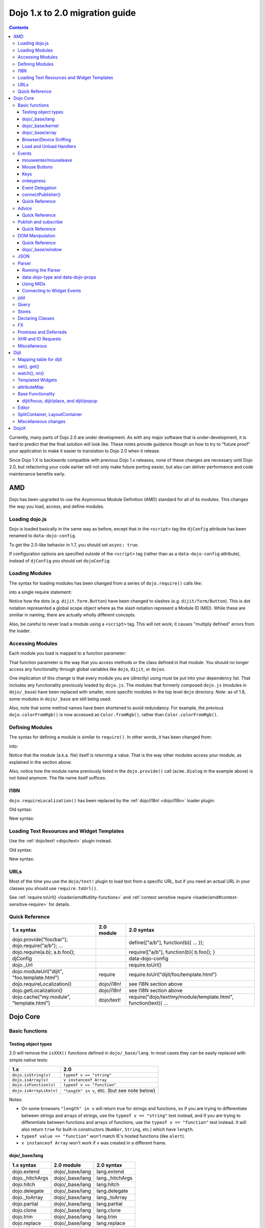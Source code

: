 .. _releasenotes/migration-2.0:

===============================
Dojo 1.x to 2.0 migration guide
===============================

.. contents::
   :depth: 3

Currently, many parts of Dojo 2.0 are under development.  As with any major software that is under-development, it is 
hard to predict that the final solution will look like.  These notes provide guidence though on how to try to "future 
proof" your application to make it easier to transistion to Dojo 2.0 when it release.

Since Dojo 1.X is backwards compatible with previous Dojo 1.x releases, none of these changes are necessary until Dojo 
2.0, but refactoring your code earlier will not only make future porting easier, but also can deliver performance and 
code maintenance benefits early.

AMD
===

Dojo has been upgraded to use the Asynronous Module Definition (AMD) standard for all of its modules.  This changes 
the way you load, access, and define modules.

Loading dojo.js
---------------

Dojo is loaded basically in the same way as before, except that in the ``<script>`` tag the ``djConfig`` attribute has 
been renamed to ``data-dojo-config``.

To get the 2.0-like behavior in 1.7, you should set ``async: true``.

.. html ::

  <script src="dojo/dojo.js" data-dojo-config="async: true"></script>

If configuration options are specified outside of the ``<script>`` tag (rather than as a ``data-dojo-config`` 
attribute), instead of ``djConfig`` you should set ``dojoConfig``:

.. js ::

  var dojoConfig = { async: true }

Loading Modules
---------------

The syntax for loading modules has been changed from a series of ``dojo.require()`` calls like:

.. js ::

  dojo.require("dijit.form.Button");
  dojo.require("dojox.layout.ContentPane");
  ...
  // CODE HERE

into a single require statement:

.. js ::

  require(["dijit/form/Button", "dojox/layout/ContentPane", ...], function(Button, ContentPane, ...){
    // CODE HERE
  });

Notice how the dots (e.g. ``dijit.form.Button``) have been changed to slashes (e.g. ``dijit/form/Button``).  This is 
dot notation represented a global scope object where as the slash notation represent a Module ID (MID).  While these 
are similiar in naming, there are actually wholly different concepts.

Also, be careful to never load a module using a ``<script>`` tag.  This will not work; it causes "multiply defined" 
errors from the loader.

Accessing Modules
-----------------

Each module you load is mapped to a function parameter:

.. js ::

  require(["dijit/_base/Color", "dojox/layout/ContentPane"], function(Color, ContentPane){
      Color.fromRgb(...)
  });

That function parameter is the way that you access methods or the class defined in that module. You should no longer 
access any functionality through global variables like ``dojo``, ``dijit``, or ``dojox``.

One implication of this change is that every module you are (directly) using must be put into your dependency list. 
That includes any functionality previously loaded by ``dojo.js``.  The modules that formerly composed ``dojo.js`` 
(modules in ``dojo/_base``) have been replaced with smaller, more specific modules in the top level ``dojo`` directory.
*Note:* as of 1.8, some modules in ``dojo/_base`` are still being used.

Also, note that some method names have been shortened to avoid redundancy. For example, the previous 
``dojo.colorFromRgb()`` is now accessed as ``Color.fromRgb()``, rather than ``Color.colorFromRgb()``.

Defining Modules
----------------

The syntax for defining a module is similar to ``require()``.   In other words, it has been changed from:

.. js ::

  dojo.provide("acme.Dialog");
  dojo.require("dijit._Widget");
  dojo.require("dojo.date");
  //CODE HERE

into:

.. js ::

  define(["dijit/_Widget", "dojo/date"], function(_Widget, date){   ....
    // CODE HERE
    return MyWidget;
  });

Notice that the module (a.k.a. file) itself is *returning* a value.   That is the way other modules access your 
module, as explained in the section above.

Also, notice how the module name previously listed in the ``dojo.provide()`` call (``acme.Dialog`` in the example 
above) is not listed anymore.   The file name itself suffices.

I18N
----

``dojo.requireLocalization()`` has been replaced by the :ref:`dojo/i18n! <dojo/i18n>` loader plugin:

Old syntax:

.. js ::

  dojo.require("dojo.i18n");
  dojo.requireLocalization("dijit.form", "validate");
  var validate = dojo.i18n.getLocalization("dijit.form", "validate");
  console.log(validate.invalidMessage);

New syntax:

.. js ::

  require(["dojo/i18n!dijit/form/nls/validate"], function(i18n){
    console.log(i18n.invalidMessage);
  });

Loading Text Resources and Widget Templates
-------------------------------------------

Use the :ref:`dojo/text! <dojo/text>` plugin instead.

Old syntax:

.. js ::

  var text = dojo.cache("my.module", "template.html");
  // ...

New syntax:

.. js ::

  require("dojo/text!my/module/template.html", function(text){
    //...
  });

URLs
----

Most of the time you use the ``dojo/text!`` plugin to load text from a specific URL, but if you need an actual URL in 
your classes you should use ``require.toUrl()``.

See :ref:`require.toUrl() <loader/amd#utility-functions>` and 
:ref:`context sensitive require <loader/amd#context-sensitive-require>` for details.

Quick Reference
---------------

===================================================== ===================== ==========================================
1.x syntax                                            2.0 module            2.0 syntax
===================================================== ===================== ==========================================
dojo.provide("foo/bar"); dojo.require("a/b"); ...                           define(["a/b"], function(b){ ... });
dojo.require(a.b); a.b.foo();                                               require(["a/b"], function(b){ b.foo(); }
djConfig                                                                    data-dojo-config
dojo._Url                                                                   require.toUrl()
dojo.moduleUrl("dijit", "foo.template.html")          require               require.toUrl("dijit/foo/template.html")
dojo.requireLocalization()                            dojo/i18n!            see I18N section above
dojo.getLocalization()                                dojo/i18n!            see I18N section above
dojo.cache("my.module", "template.html")              dojo/text!            require("dojo/text!my/module/template.html", function(text){ ...
===================================================== ===================== ==========================================

Dojo Core
=========

Basic functions
---------------

Testing object types
~~~~~~~~~~~~~~~~~~~~

2.0 will remove the ``isXXX()`` functions defined in ``dojo/_base/lang``.  In most cases they can be easily replaced 
with simple native tests:

=========================== ============================================
1.x                         2.0
=========================== ============================================
``dojo.isString(v)``        ``typeof v == "string"``
``dojo.isArray(v)``         ``v instanceof Array``
``dojo.isFunction(v)``      ``typeof v == "function"``
``dojo.isArrayLike(v)``     ``"length" in v``, etc. (but see note below)
=========================== ============================================

Notes:

- On some browsers ``"length" in v`` will return true for strings and functions, so if you are trying to differentiate 
  between strings and arrays of strings, use the ``typeof v == "string"`` test instead, and if you are trying to 
  differentiate between functions and arrays of functions, use the ``typeof v == "function"`` test instead. It will 
  also return ``true`` for built-in constructors (``Number``, ``String``, etc.) which have ``length``.

- ``typeof value == "function"`` won't match IE's hosted functions (like ``alert``).

- ``v instanceof Array`` won't work if ``v`` was created in a different frame.

dojo/_base/lang
~~~~~~~~~~~~~~~

=================================================   ============================   ====================================
1.x syntax                                          2.0 module                     2.0 syntax
=================================================   ============================   ====================================
dojo.extend                                         dojo/_base/lang                lang.extend
dojo._hitchArgs                                     dojo/_base/lang                lang._hitchArgs
dojo.hitch                                          dojo/_base/lang                lang.hitch
dojo.delegate                                       dojo/_base/lang                lang.delegate
dojo._toArray                                       dojo/_base/lang                lang._toArray
dojo.partial                                        dojo/_base/lang                lang.partial
dojo.clone                                          dojo/_base/lang                lang.clone
dojo.trim                                           dojo/_base/lang                lang.trim
dojo.replace                                        dojo/_base/lang                lang.replace
dojo.mixin                                          dojo/_base/lang                lang.mixin
dojo._mixin                                         dojo/_base/lang                lang._mixin
dojo.exists                                         dojo/_base/lang                lang.exists
dojo.getObject                                      dojo/_base/lang                lang.getObject
dojo.setObject                                      dojo/_base/lang                lang.setObject
=================================================   ============================   ====================================

dojo/_base/kernel
~~~~~~~~~~~~~~~~~

=================================================   ============================   ====================================
1.x syntax                                          2.0 module                     2.0 syntax
=================================================   ============================   ====================================
dojo.deprecated                                     dojo/_base/kernel              kernel.deprecated
dojo.experimental                                   dojo/_base/kernel              kernel.experimental
dojo.version                                        dojo/_base/kernel              kernel.version
dojo.eval                                           dojo/json                      native eval() or json.parse() for json
=================================================   ============================   ====================================

dojo/_base/array
~~~~~~~~~~~~~~~~

*To be determined* - Dojo 2.0 may have ``dojo/array``, or ``dojo/each``, or just shim ``Array`` prototype on IE to match behavior of modern browsers.

In 1.7 and later, use "dojo/_base/array" module to get ``forEach()``, ``map()``, etc:

=================================================   ============================   ====================================
1.x syntax                                          2.0 module                     2.0 syntax
=================================================   ============================   ====================================
dojo.forEach                                        dojo/_base/array               array.forEach
dojo.map                                            dojo/_base/array               array.map
dojo.filter                                         dojo/_base/array               array.filter
dojo.every                                          dojo/_base/array               array.every
dojo.some                                           dojo/_base/array               array.some
dojo.indexOf                                        dojo/_base/array               array.indexOf
=================================================   ============================   ====================================

Browser/Device Sniffing
~~~~~~~~~~~~~~~~~~~~~~~

If your code uses browser sniffing, you should load :ref:`dojo/sniff <dojo/sniff>` or 
:ref:`dojox/mobile/sniff <dojox/mobile/sniff>`.  Both these modules leverage the :ref:`dojo/has <dojo/has>` API for feature detection.

For example, old code like:

.. js ::

  if(dojo.isIE < 6){
    // ...
  }

should be changed to:

.. js ::

  require(["dojo/hase", "dojo/sniff"], function(has){
    if(has("ie") < 6){
      // ...
    }
  });

Overview of where functionality has moved:

=================================================   ============================   ====================================
1.x syntax                                          2.0 module                     2.0 syntax
=================================================   ============================   ====================================
dojo.isOpera                                        dojo/sniff                     has("opera")
dojo.isAIR                                          dojo/sniff                     has("air")
dojo.isKhtml                                        dojo/sniff                     has("khtml")
dojo.isWebKit                                       dojo/sniff                     has("webkit")
dojo.isChrome                                       dojo/sniff                     has("chrome")
dojo.isMac                                          dojo/sniff                     has("mac")
dojo.isSafari                                       dojo/sniff                     has("safari")
dojo.isMozilla                                      dojo/sniff                     has("mozilla")
dojo.isMoz                                          dojo/sniff                     has("mozilla")
dojo.isIE                                           dojo/sniff                     has("ie")
dojo.isFF                                           dojo/sniff                     has("ff")
dojo.isAndroid                                      dojo/sniff                     has("android")
dojo.isBB                                           dojox/mobile/sniff             has("bb")
dojo.isIpad                                         dojox/mobile/sniff             has("ipad")
dojo.isIphone                                       dojox/mobile/sniff             has("iphone")
dojo.isIpod                                         dojox/mobile/sniff             has("ipod")
dojo.isQuirks                                       dojo/sniff                     has("quirks")
dojo.isIos                                          dojo/sniff                     has("ios")
=================================================   ============================   ====================================

Load and Unload Handlers
~~~~~~~~~~~~~~~~~~~~~~~~

Loading and unloading have been moved to ``dojo/ready`` and ``dojo/_base/unload``:

=================================================   ============================   ====================================
1.x syntax                                          2.0 module                     2.0 syntax
=================================================   ============================   ====================================
dojo.addOnLoad(f)                                   dojo/ready                     ready(f)
dojo.ready(f)                                       dojo/ready                     ready(f)
dojo.addOnUnload                                    dojo/_base/unload              unload.addOnUnload
dojo.addOnWindowUnload                              dojo/_base/unload              unload.addOnWindowUnload
=================================================   ============================   ====================================

Events
------

``dojo.connect()`` / ``dojo.disconnect()`` for monitoring DOMNode events have been replaced by the ``on()`` method 
returned from the :ref:`dojo/on <dojo/on>` module.  (For ``dojo.connect()`` usage as advice on plain JavaScript 
functions/methods, see the Advice_ section below)

Old code like:

.. js ::

  var handle = dojo.connect(node, "onclick", callback);
  // ...
  dojo.disconnect(handle);

should be converted to:

.. js ::

  require(["dojo/on"], function(on){
    var handle = on(node, "click", callback);
    // ...
    handle.remove();
  });

Note that:

* the ``on`` prefix was dropped, and ``onclick`` became ``click``

* the "handle" has a remove() method, rather than there being a function like dojo.disconnect()

The NodeList objects returned from ``dojo/query`` also works with an ``.on()`` method rather than a ``.connect()`` method.

Old code like:

.. js ::

  dojo.query("li").connect("onclick", callback);

should be converted to:

.. js ::

  require(["dojo/query"], function(query){
    query("li").on("click", callback);
  });

mouseenter/mouseleave
~~~~~~~~~~~~~~~~~~~~~

Dojo supports ``onmouseenter``/``onmouseleave`` synthetically for browsers that do not support those events natively. 
In 1.x these events were specified as strings, just like native events:

.. js ::

  dojo.connect(node, "onmouseenter", callback);

Now they are specified by event objects defined in ``dojo/mouse``, which must be explicitly loaded, and used like this:

.. js ::

  require(["dojo/on", "dojo/mouse"], function(on, mouse){
    on(node, mouse.enter, callback);
  });

Similarly, ``"onmouseleave"`` has become ``mouse.leave``.

Mouse Buttons
~~~~~~~~~~~~~

``dojo.mouseButtons`` has been replaced by the ``dojo/mouse`` module, which must be explicitly loaded.

Code like:

.. js ::

  dojo.connect(node, "onmousedown", function(evt){
    if(dojo.mouseButtons.isLeft(evt){ ... }
  });

should be converted to:

.. js ::

  require(["dojo/on", "dojo/mouse"], function(on, mouse){
    on(node, "mousedown", function(evt){
      if(mouse.isLeft(evt)){ ... }
    });
  });

Keys
~~~~

The symbolic names for keys have been put into the :ref:`dojo/keys <dojo/keys>` module, which must be explicitly 
loaded and can be accessed like this:

.. js ::

  require(["dojo/on", "dojo/keys"], function(on, keys){
    on(node, "keydown", function(evt){
      if(evt.keyCode == keys.F10){ ... }
    });
  });

onkeypress
~~~~~~~~~~

The Dojo ``onkeypress`` normalization to Firefox behavior has been desupported.  For portable applications, you must use ``keypress`` for monitoring printable characters (e.g. A-Z, 1-9):

.. js ::

  on(node, "keypress", function(evt){
    if(e.charCode <= 32){
      // Avoid duplicate events on firefox (this is an arrow key etc. that will be handled by keydown handler)
      return;
    }
    var char = String.fromCharCode(evt.charCode);
    // ...
  });

and keydown for non-printable characters (e.g. arrow keys):

.. js ::

  on(node, "keydown", function(evt){
    switch(evt.keyCode){
     case keys.UP_ARROW:
        // ...
        break;
    }
  });

Note that the normalization of ``evt.charOrCode`` is also gone, so use ``evt.charCode`` for keypress events, or 
``evt.keyCode`` for keydown events.

Event Delegation
~~~~~~~~~~~~~~~~

The ``dojo.behavior`` and ``dojox.NodeList.delegate`` modules have been replaced by functionality built-in to 
``dojo/on``.

Old code:

.. js ::

  var myBehavior = {
    "#mylist li:click" : {
      onclick: onListItemClickHandler
    }
  };
  dojo.behavior.add(myBehavior);
  dojo.behavior.apply();

New code:

.. js ::

  require(["dojo/on", "dojo/query", "dojo/_base/window"], function(on, query, win){
    on(win.doc(), "#mylist li:click", onListItemClickHandler);
  });

connectPublisher()
~~~~~~~~~~~~~~~~~~

``dojo.connectPublisher()`` was an automation of this common form:

.. js ::

  dojo.connect(myObject, "myEvent", function(){
    dojo.publish("/some/topic/name", arguments);
  });

Which became:

.. code-block :: javascript

  dojo.connectPublisher("/some/topic/name", myObject, "myEvent");

But in 2.0 users should use the following for connecting to DOM events:

.. js ::

  require(["dojo/on", "dojo/topic"], function(on, topic){
    on(myNode, "click", function(){
      topic.publish("/some/topic/name", arg1, arg2, arg3);
    });
  });

Or this for after-advice on arbitrary methods of arbitrary objects:

.. js ::

  require(["dojo/aspect", "dojo/topic"], function(aspect, topic){
    aspect.after(myObj, "myFunc", function(){
      topic.publish("/some/topic/name", arg1, arg2, arg3);
    });
  });

Quick Reference
~~~~~~~~~~~~~~~

=====================================================   ========================   ====================================
1.x syntax                                              2.0 module                 2.0 syntax
=====================================================   ========================   ====================================
dojo.connect(node,"onclick",cb)                         dojo/on                    on(node,"click",cb)   (note that "on" prefix removed)
dojo.connect(node,"onmouseenter",cb)                    dojo/on,dojo/mouse         on(node,mouse.enter,cb)
dojo.connect(node,"onmouseleave",cb)                    dojo/on,dojo/mouse         on(node,mouse.leave,cb)
dojo.connect(node,"onkeypress",cb)                      dojo/on                    on(node,"keypress",cb) for printable or on(node,"keydown",cb) for arrows etc.
dojo.disconnect(handle)                                                            handle.remove()
dojo.connectPublisher                                                              see above
dojo.fixEvent                                           dojo/_base/event           event.fix
dojo.stopEvent                                          dojo/_base/event           event.stop
dojo.mouseButtons.is***()                               dojo/mouse                 mouse.is***()
dojo.isCopyKey                                          ?                          ?
=====================================================   ========================   ====================================

Advice
------

``dojo.connect()`` could be used to perform after advice (based on the conecpts of Aspect Oriented Programming) on a 
method.  In 2.0 that has been replaced by the ``dojo/aspect`` package.

Old code:

.. js ::

  var handle = dojo.connect(myInstance, "execute", callback);
  // ...
  dojo.disconnect(handle);

is changed to:

.. js ::

  require(["dojo/aspect"], function(aspect){
    var handle = aspect.after(myInstance, "execute", callback);
    /  ...
    handle.remove();
  });

Note that ``callback()`` should not return a value, because if it did the returned value would be reported as the 
value that ``myInstance.execute()`` appeared to return, which is not what ``dojo.connect()`` did.

Quick Reference
~~~~~~~~~~~~~~~

=================================================   ============================   ====================================
1.x syntax                                          2.0 module                     2.0 syntax
=================================================   ============================   ====================================
dojo.connect(obj,method,cb)                         dojo/aspect                    aspect.after(obj,method,cb)
dojo.disconnect(handle)                                                            handle.remove();
=================================================   ============================   ====================================

Publish and subscribe
---------------------

``dojo.publish()``/``dojo.subscribe()``/``dojo.unsubscribe()`` have been replaced by the ``dojo/topic`` module.

Old code:

.. js ::

  var handle = dojo.subscribe("some/topic", context, callback);
  // ...
  dojo.unsubscribe(handle);

is changed to:

.. js ::

  require(["dojo/topic"], function(topic){
    var handle = topic.subscribe("some/topic", listener)
    // ...
    handle.remove();
  });

And publishing code is changed from:

.. js ::

  dojo.publish("some/topic", [1, 2, 3]);

to:

.. js ::

  require(["dojo/topic"], function(topic){
    topic.publish("some/topic", 1, 2, 3);
  });


Note that no array brackets are used anymore.

Quick Reference
~~~~~~~~~~~~~~~

=================================================   ============================   ====================================
1.x syntax                                          2.0 module                     2.0 syntax
=================================================   ============================   ====================================
dojo.publish("/foo", [1,2,3])                       dojo/topic                     topic.publish("/foo", 1, 2, 3)
dojo.subscribe("/foo", callback)                    dojo/topic                     topic.subscribe("/foo", callback)
dojo.unsubscribe(handle)                                                           handle.remove()
=================================================   ============================   ====================================

DOM Manipulation
----------------

The Dojo DOM related functions previously available as part of ``dojo/dojo.js`` are now in a number of modules which must each be explicitly loaded.  These modules are:

* :ref:`dojo/dom <dojo/dom>`: general functions

* :ref:`dojo/dom-attr <dojo/dom-attr>`: setting node attributes

* :ref:`dojo/dom-class <dojo/dom-class>`: adding and removing classes

* :ref:`dojo/dom-construct <dojo/dom-construct>`: creating and destroying nodes

* :ref:`dojo/dom-form <dojo/dom-form>`: form related

* :ref:`dojo/io-query <dojo/io-query>`: query conversion fucntions

* :ref:`dojo/dom-geometry <dojo/dom-geometry>`: node sizing

* :ref:`dojo/dom-prop <dojo/dom-prop>`: setting node properties

* :ref:`dojo/dom-style <dojo/dom-style>`: setting/getting style for a node

Note in particular that node attribute setting and property setting has been split up. ``dojo/dom-attr`` will 
eventually be deprecated in lieu of ``dojo/dom-prop``.

Note also that combination accessor functions like ``dojo.marginBox()``, ``dojo.contentBox()``, and ``dojo.style()`` 
have been split into separate setter and getter methods.

Quick Reference
~~~~~~~~~~~~~~~

=================================================   ============================   ====================================
1.x syntax                                          2.0 module                     2.0 syntax
=================================================   ============================   ====================================
dojo.byId                                           dojo/dom                       dom.byId
dojo.isDescendant                                   dojo/dom                       dom.isDescendant
dojo.setSelectable                                  dojo/dom                       dom.setSelectable
dojo.attr(node, attr)                               dojo/dom-attr                  attr.get(node, attr)
dojo.attr(node, attr, val)                          dojo/dom-attr                  attr.set(node, attr, val)
dojo.hasAttr                                        dojo/dom-attr                  attr.has
dojo.removeAttr                                     dojo/dom-attr                  attr.remove
dojo.addClass                                       dojo/dom-class                 domClass.add
dojo.hasClass                                       dojo/dom-class                 domClass.contains
dojo.removeClass                                    dojo/dom-class                 domClass.remove
dojo.replaceClass                                   dojo/dom-class                 domClass.replace
dojo.toggleClass                                    dojo/dom-class                 domClass.toggle
dojo.toDom                                          dojo/dom-construct             construct.toDom
dojo.place                                          dojo/dom-construct             construct.place
dojo.create                                         dojo/dom-construct             construct.create
dojo.empty                                          dojo/dom-construct             construct.empty
dojo.destroy                                        dojo/dom-construct             construct.destroy
dojo.fieldToObject                                  dojo/dom-form                  form.fieldToObject
dojo.formToObject                                   dojo/dom-form                  form.toObject
dojo.formToQuery                                    dojo/dom-form                  form.toQuery
dojo.formToJson                                     dojo/dom-form                  form.toJson
dojo._getPadExtents                                 dojo/dom-geometry              geometry.getPadExtents
dojo._getBorderExtents                              dojo/dom-geometry              geometry.getBorderExtents
dojo._getPadBorderExtents                           dojo/dom-geometry              geometry.getPadBorderExtents
dojo._getMarginExtents                              dojo/dom-geometry              geometry.getMarginExtents
dojo._getMarginSize                                 dojo/dom-geometry              geometry.getMarginSize
dojo._getMarginBox                                  dojo/dom-geometry              geometry.getMarginBox
dojo._setMarginBox                                  dojo/dom-geometry              geometry.setMarginBox
dojo.marginBox(node)                                dojo/dom-geometry              geometry.getMarginBox(node)
dojo.marginBox(node,size)                           dojo/dom-geometry              geometry.setMarginBox(node,size)
dojo._getContentBox                                 dojo/dom-geometry              geometry.getContentBox
dojo.setContentSize                                 dojo/dom-geometry              geometry.setContentSize
dojo.contentBox(node)                               dojo/dom-geometry              geometry.getContentBox(node)
dojo.contentBox(node,size)                          dojo/dom-geometry              geometry.setContentSize(node,size)
dojo.position                                       dojo/dom-geometry              geometry.position
dojo._isBodyLtr                                     dojo/dom-geometry              geometry.isBodyLtr
dojo._docScroll                                     dojo/dom-geometry              geometry.docScroll
dojo._getIeDocumentElementOffset                    dojo/dom-geometry              geometry.getIeDocumentElementOffset
dojo._fixIeBiDiScrollLeft                           dojo/dom-geometry              geometry.fixIeBiDiScrollLeft
dojo.style(node, attr)                              dojo/dom-style                 style.get(node, attr)
dojo.style(node, attr, val)                         dojo/dom-style                 style.set(node, attr, val)
dojo.style(node, hash)                              dojo/dom-style                 style.set(node, hash)
dojo.getComputedStyle                               dojo/dom-style                 style.getComputedStyle
dojo._toPixelValue                                  dojo/dom-style                 style.toPixelValue
dojo.queryToObject                                  dojo/io-query                  ioQuery.queryToObject
dojo.objectToQuery                                  dojo/io-query                  ioQuery.objectToQuery
=================================================   ============================   ====================================

dojo/_base/window
~~~~~~~~~~~~~~~~~

=================================================   ============================   ====================================
1.x syntax                                          2.0 module                     2.0 syntax
=================================================   ============================   ====================================
dojo.global                                         dojo/_base/window              window.global
dojo.doc                                            dojo/_base/window              window.doc
dojo.body                                           dojo/_base/window              window.body
dojo.setContext                                     dojo/_base/window              window.setContext
dojo.withGlobal                                     dojo/_base/window              window.withGlobal
dojo.withDoc                                        dojo/_base/window              window.withDoc
=================================================   ============================   ====================================

JSON
----

The JSON methods are available from the :ref:`dojo/json <dojo/json>` package, which must be loaded explicitly.

=================================================   ============================   ====================================
1.x syntax                                          2.0 module                     2.0 syntax
=================================================   ============================   ====================================
dojo.fromJson                                       dojo/json                      json.parse
dojo.toJson                                         dojo/json                      json.stringify
=================================================   ============================   ====================================

Note that the new methods only accept true JSON, not arbitrary JavaScript.  Even the keys in a hash must be quoted

Valid:

.. js ::

  { "foo": 1, "bar": 2 }

Invalid:

.. js ::

  { foo: 1, bar: 2 }

TODO: IIRC single quotes are also invalid.

Parser
------

Running the Parser
~~~~~~~~~~~~~~~~~~

The parser is in the :ref:`dojo/parser <dojo/parser>` module, invoked like:

.. js ::

  require(["dojo/parser"], function(parser){
    parser.parse();
  });

Even if you are parsing declaratively via the ``parseOnLoad: true`` ``dojoConfig`` setting, you need to explicitly 
require the parser.

data-dojo-type and data-dojo-props
~~~~~~~~~~~~~~~~~~~~~~~~~~~~~~~~~~

``dojoType`` has been renamed to ``data-dojo-type``, and a new ``data-dojo-props`` parameter has been created to 
specify non-native attributes in a way that doesn't violate HTML5 validation.

Old code:

.. html ::

  <button dojoType="dijit.form.Button" tabIndex=2
      iconClass="checkmark">OK</button>

New code:

.. html ::

  <button data-dojo-type="dijit/form/Button" tabIndex=2
      data-dojo-props="iconClass: 'checkmark'">OK</button>

``data-dojo-props`` is a hash that contains name value pairs, for example: ``data-dojo-props=" name: 'hi', size: 123"``
.

Using MIDs
~~~~~~~~~~

Starting in 1.8, referring to classes by their module ID (MID) is the preferred way.

Old code:

.. html ::

  <button data-dojo-type="dijit.form.Button" tabIndex=2
    data-dojo-props="iconClass: 'checkmark'">OK</button>

New code:

.. html ::

  <button data-dojo-type="dijit/form/Button" tabIndex=2
    data-dojo-props="iconClass: 'checkmark'">OK</button>

The MID should match the ``require([...])`` used to require it in and the ``require([...])`` should occur before the 
parser is invoked, but the ``parse()`` doesn't have to specifically occur within the closure of the ``require([...])``.
If the module is not loaded before the invocation of the ``parse()``, the ``dojo/parser`` will attempt to auto-load 
the module, if the value of ``data-dojo-type`` looks like it is a MID.

Connecting to Widget Events
~~~~~~~~~~~~~~~~~~~~~~~~~~~

Previously you could use ``<script type="dojo/connect">`` to monitor widget events and connect to methods:

.. html ::

  <button data-dojo-type="dijit.form.Button">
    <span>Click Me!</span>
    <script type="dojo/connect" event="onclick" args="e">
      // ...
    </script>
  </button>

Now the following is used: ``<script type="dojo/on">`` for events like click, ``<script type="dojo/watch">`` to monitor
changes to a widget's attribute and ``<script type="dojo/aspect">`` to modify the behavior of methods:

.. html ::

  <button data-dojo-type="dijit/form/Button">Click Me!
    <script type="dojo/on" data-dojo-event="click" data-dojo-args="e">
      // ...
    </script>
  </button>
  <div data-dojo-type="dijit/form/TextBox" id="textBox1"
      data-dojo-props="value: 'Old Value'">
    <script type="dojo/watch" data-dojo-prop="value" data-dojo-args="prop,oldValue,newValue">
      console.log("Prop '"+prop+"' was '"+oldValue+"' and is now '"+newValue+"'");
    </script>
  </div>
  <form data-dojo-type="dijit/form/Form">
    <script type="dojo/aspect" data-dojo-advice="before" data-dojo-method="onSubmit">
      // ...
    </script>
    <!-- ... -->
  </form>

jsId
----

The `jsId` attribute has been removed. Replace all `jsId` references with `data-dojo-id`, the behavior is identical.

.. html ::

  <div data-dojo-id="bar" data-dojo-type="some/Thinger">I am exported to window.bar by reference</div>


Query
-----

``dojo/query`` is a new module similar to the old ``dojo.query()`` function.  In general you can use it like 
``dojo.query()``, so old code like:

.. js ::

  dojo.query("li").connect("onclick", callback)

can been replaced by:

.. js ::

  require(["dojo/query"], function(query){
    query("li").on("click", callback);
  });

Points of caution:

  1. As before, you need to require certain NodeList extension modules to get added methods on the NodeList return 
  from ``query()``. The difference is that now the NodeList DOM functions also need to be explicitly loaded. So you 
  need to do:

  .. js ::

    require(["dojo/query", "dojo/NodeList-dom"], function(query){
      query("li").style("display", "none");
    });


  2. ``query()`` can load various selector engines. By default it uses the ``dojo/selector/light`` engine. If you have 
  complicated queries you need to switch it to use a more powerful engine. See :ref:`dojo/query <dojo/query>` for 
  details.

  There are a couple of ways to set the selector engine. First, we can define the selector engine as part of the dojo 
  configuration for the whole page:

  .. html ::

    <script data-dojo-config="selectorEngine='css2.1'" src="dojo/dojo.js"></script>

  You can also specify the selector engine level you are dependent on for each of your modules. This is done by 
  indicating the CSS selector engine level after ``!`` in the ``dojo/query`` module id. For example, if your module 
  needed to do a CSS3 level query, you could write:

  .. js ::

    define(["dojo/query!css3"], function(query){
      query(".someClass:last-child").style("color", "red");
    });

Stores
------

The :ref:`dojo.data <dojo/data>` API stores have been replaced with the new :ref:`dojo/store <dojo/store>` API.

================================   =================================
dojo.data                          dojo/store
================================   =================================
store.getValue(item, "foo")        item.foo
store.getLabel(item)               item.label
store.getItemByIdentitfier(id)     store.byId(id) returns Deferred
store.fetch(...)                   store.query() returns Deferred
================================   =================================

In order to aid transistion, there are two modules that are available:

* :ref:`dojo/store/DataStore <dojo/store/DataStore>` - Can convert a legacy ``dojo.data`` API store and make it appear to be a native ``dojo/store``.

* :ref:`dojo.data.ObjectStore <dojo/data/ObjectStore>` - Wraps a ``dojo/store`` API store and makes it appear to be a legacy ``dojo.data`` store.

Many Dijits are now directly ``dojo/store`` aware, including: :ref:`dijit/form/ComboBox <dijit/form/ComboBox>`, 
:ref:`dijit/form/FilteringSelect <dijit/form/FilteringSelect>`, and :ref:`dijit/Tree <dijit/Tree>`.

Declaring Classes
-----------------

``dojo.declare()`` has been migrated to :ref:`dojo/_base/declare <dojo/_base/declare>`.  There may be further changes 
for Dojo 2.0, for example replacing it by ComposeJS, or may have more modest changes.  For now, for classes you don't 
need in the global scope, you should declare them as baseless.  Something like this:

.. js ::

  dojo.provide("package.myClass");
  dojo.require("dijit._Widget");
  dojo.declare("package.myWidget", [dijit._Widget], {
    // myWidget Class declaration
  });

Should change to something like this:

.. js ::

  define(["dojo/_base/declare", "dijit/_WidgetBase"], 
  function(declare, _WidgetBase){
    return declare([_WidgetBase], {
      // myWidget Class declaration
    });
  });

Notice the omission of the first argument in the ``declare()``. This means that nothing will be set in the global 
scope.  Also, the mixin array uses the return values of the define requirement array, instead of the legacy class 
names. This means that your custom class will only be available within the closure scope of a ``require()`` or 
``define()`` that has required it in.

This does mean your module can only return a single public class, which is more consistent with the concepts of AMD and
baseless anyways, but if you need to create a private class that isn't referenced outside the current module, you can
simply declare it as a variable. For example:

.. js ::

  define(["dojo/_base/declare", "dijit/_WidgetBase"],
  function(declare, _WidgetBase){
    var _myMixin = declare(null, {
      // _myMixin Class private declaration
    });

    return declare([_WidgetBase, _myMixin], {
      // myWidget Class
    });
  });

FX
--

The base FX features of ``dojo/dojo.js`` have been moved to :ref:`dojo/_base/fx <dojo/_base/fx>` and the additional features of the ``dojo.fx`` module are now in :ref:`dojo/fx <dojo/fx>`.

=================================================   ============================   ====================================
1.x syntax                                          2.0 module                     2.0 syntax
=================================================   ============================   ====================================
dojo._Line                                          dojo/_base/fx                  baseFx._Line
dojo.Animation                                      dojo/_base/fx                  baseFx.Animation
dojo._fade                                          dojo/_base/fx                  baseFx._fade
dojo.fadeIn                                         dojo/_base/fx                  baseFx.fadeIn
dojo.fadeOut                                        dojo/_base/fx                  baseFx.fadeOut
dojo._defaultEasing                                 dojo/_base/fx                  baseFx._defaultEasing
dojo.animateProperty                                dojo/_base/fx                  baseFx.animateProperty
dojo.anim                                           dojo/_base/fx                  baseFx.anim
=================================================   ============================   ====================================

Promises and Deferreds
----------------------

``dojo.Deferred`` and ``dojo.when`` have been replaced with ``dojo/promise``, ``dojo/Deferred`` and ``dojo/when``.  
The "legacy" style Deferred's and promises are available under ``dojo/_base/Deferred``.  The functionality in ``dojo.
DeferredList`` has been deprecated and ``dojo/promise/all`` and ``dojo/promise/first`` provide similiar functionality.

Old code like:

.. js ::

  var d = new dojo.Deferred();
  d.addCallback(function(result){
    // handle success
  });
  d.addErrback(function(err){
    // handle failure
  });
  d.callback({ success: true });
  d.errback({ success: false });

Should be refactored like:

.. js ::

  require(["dojo/Deferred"], function(Deferred){
    var d = new Deferred();

    d.then(function(result){
      // handle success
    }, function(err){
      // handle failure
    });

    d.resolve({ success: true });
    d.reject({ success: false });
  });

The following table provides a quick reference to the changes:

=================================================   ============================   ====================================
1.x syntax                                          2.0 module                     2.0 syntax
=================================================   ============================   ====================================
dojo.Deferred                                       dojo/Deferred                  Deferred
dojo.when                                           dojo/when                      when
dojo.DeferredList([...]).then(...)                  dojo/promise/all               all([...]).then(...)
dojo.DeferredList([...], true).then(...)            dojo/promise/first             first([...]).then(...)
=================================================   ============================   ====================================

XHR and IO Requests
-------------------

``dojo.xhr*`` and ``dojo.io.*`` have been deprecated and replaced with :ref:`dojo/request <dojo/request>`.  The legacy XHR functionality has been moved to :ref:`dojo/_base/xhr`.

Old code like:

.. js ::

  dojo.xhrGet({
    url: "something.json",
    handleAs: "json",
    load: function(data){
      // do something
    },
    error: function(e){
      // handle error
    }
  });

Should be refactored as:

.. js ::

  require(["dojo/request"], function(request){
    request.get("something.json", {
      handleAs: "json"
    }).then(function(data){
      // do something
    }, function(e){
      // handle error
    });
  });

``dojo.io.script`` is deprecated by :ref:`dojo/request/script <dojo/request/script>` and ``dojo.io.iframe`` is deprecated by :ref:`dojo/request/iframe` and operate in a similiar fashion to the base ``dojo/request`` module.

Note that ``dojo/request`` utilises the new ``dojo/promise`` modules.

Miscellaneous
-------------

=================================================   ============================   ====================================
1.x syntax                                          2.0 module                     2.0 syntax
=================================================   ============================   ====================================
dojo.window                                         dojo/window                    window
dojo.Color                                          dojo/_base/Color               Color
dojo.cookie                                         dojo/cookie                    cookie
dojo.date.locale                                    dojo/date/locale
dojo.date.stamp                                     dojo/date/stamp
dojo.date                                           dojo/date
dojo.dnd.*                                          dojo/dnd/*
dojo.hash                                           dojo/hash                      hash
dojo.html                                           dojo/html                      html
dojo.currency                                       dojo/currency                  currency
dojo.number                                         dojo/number                    number
dojo.string                                         dojo/string                    string
dojo.Stateful                                       dojo/Stateful                  Stateful
dojo.window.*                                       dojo/window                    window.*
dojo.config                                         dojo/_base/config              config
=================================================   ============================   ====================================

Dijit
=====

Mapping table for dijit
-----------------------

This is a quick lookup table for methods, attributes, etc. in 1.x mapped to their equivalent method in that module in 
2.0.   Note that many methods that were previously included automatically now need to be explicitly loaded.

The sections underneath this give more detail on conversions.

=================================================   ============================   ====================================
1.x syntax                                          2.0 module                     2.0 syntax
=================================================   ============================   ====================================
dijit.hasDefaultTabStop                             dijit/a11y                     a11y.hasDefaultTabStop
dijit.isTabNavigable                                dijit/a11y                     a11y.isTabNavigable
dijit._getTabNavigable                              dijit/a11y                     a11y._getTabNavigable
dijit.getFirstInTabbingOrder                        dijit/a11y                     a11y.getFirstInTabbingOrder
dijit.getLastInTabbingOrder                         dijit/a11y                     a11y.getLastInTabbingOrder
dijit.byId                                          dijit/registry                 registry.byId
dijit.byNode                                        dijit/registry                 registry.byNode
dijit.registry.toArray                              dijit/registry                 registry.toArray
dijit.registry.forEach()                            dijit/registry                 array.forEach(registry.toArray(), ...)
dijit.registry.filter()                             dijit/registry                 array.filter(registry.toArray(), ...)
dijit.registry.map()                                dijit/registry                 array.map(registry.toArray(), ...)
dijit.registry.every()                              dijit/registry                 array.every(registry.toArray(), ...)
dijit.registry.some()                               dijit/registry                 array.some(registry.toArray(), ...)
dijit.registry.byClass("dijit.form.Button")         dijit/registry                 array.filter(registry.toArray(), function(widget){ return widget.constructor === require("dijit/form/Button"); })
dijit.findWidgets                                   dijit/registry                 registry.findWidgets
dijit.getEnclosingWidget                            dijit/registry                 registry.getEnclosingWidget
dijit.focus                                         dijit/focus                    focus.focus
dijit.registerWin                                   dijit/focus                    focus.registerIframe
dijit._curNode                                      dijit/focus                    focus.curNode
dijit.getFocus()                                    dijit/focus                    focus.curNode (points to node not hash)
dijit._activeState                                  dijit/focus                    focus.activeStack
dojo.require("dijit.sniff")                         dojo/uacss                     require dojo/uacss instead
dojo.subscribe("focusNode",cb)                      dijit/focus                    focus.watch("curNode",cb)
dojo.subscribe("widgetBlur",cb)                     dijit/focus                    focus.on("widget-blur",cb)
dojo.subscribe("widgetFocus",cb)                    dijit/focus                    focus.on("widget-focus",cb)
dijit.getViewport                                   dojo/window                    window.getBox
dijit.placeOnScreen                                 dijit/place:place.at
dijit.placeOnScreenAroundElement(n,an,{BL: "TL"     dijit/place                    place.around(n,an,["before","after"])
dijit.typematic                                     dijit/typematic                typematic
dijit.popup.open({orient:{BL: "TL",...})            dijit/popup                    popup.open({orient:["before","after"]})
dijit.hasWaiRole(node, role)                                                       node.getAttribute("role")==role
dijit.getWaiRole(node)                                                             node.getAttribute("role")
dijit.setWaiRole(node, role)                                                       node.setAttribute("role", role)
dijit.removeWaiRole                                                                node.setAttribute(role, "")
dijit.hasWaiState("selected")                                                      node.hasAttribute("aria-selected")
dijit.getWaiState("describedby")                                                   node.getAttribute("aria-describedby")
dijit.setWaiState("describedby", desc)                                             node.getAttribute("aria-describedby", desc)
dijit.removeWaiState("selected")                                                   node.removeAttribute("aria-selected")
dijit.layout.marginBox2contentBox                   dijit/layout/utils             utils.marginBox2contentBox
dijit.layout.layoutChildren                         dijit/layout/utils             utils.layoutChildren
dojo.connect(myWidget, "onClick", cb)                                              myWidget.on("click", cb)
dojo.connect(myWidget, "onChange", cb)                                             myWidget.watch("value", function(name, o, n){...})
myWidget.setAttribute(name,val)                                                    myWidget.set(name,val)
myWidget.attr(name)                                                                myWidget.get(name)
myWidget.attr(name,val)                                                            myWidget.set(name,val)
myWidget.attr(hash)                                                                myWidget.set(hash)
myWidget.getDescendants                                                            myWidget.getChildren
myWidget.setDisabled(bool)                                                         myWidget.set("disabled", bool)
myWidget.setValue(val)                                                             myWidget.set("value", val)
myWidget.getValue()                                                                myWidget.get("value")
myWidget.getDisplayedValue()                                                       myWidget.get("displayedValue")
myWidget.setDisplayedValue(val)                                                    myWidget.set("displayedValue", val)
myWidget.setLabel(label)                                                           myWidget.set("label", label)
myWidget.setChecked(val)                                                           myWidget.set("checked", val)
myWidget.setHref()                                                                 myWidget.set("href", ...)
myWidget.setContent()                                                              myWidget.set("content", ...)
dojo.connect(myCalendar, "onValueSelected", ...)                                   myCalendar.watch("value", ...)
Editor.focusOnLoad                                  dijit/Editor                   perform manually
Editor.blur()                                       dijit/Editor                   focus something else
dijit._editor.escapeXml()                           dijit/_editor/html             html.escapeXml()
Editor.getNodeHtml()                                dijit/_editor/html             html._getNodeHtml()
Editor.getNodeChildrenHtml()                        dijit/_editor/html             html.getNodeChildrenHtml()
ProgressBar.progress                                dijit/ProgressBar              ProgressBar.value
ProgressBar._setIndeterminateAttr(true)             dijit/ProgressBar              ProgressBar.set("value", Infinity)
ProgressBar._setIndeterminateAttr(false)            dijit/ProgressBar              ProgressBar.set("value", 123)
TitlePane.setTitle(title)                           dijit/TitlePane                TitlePane.set("title", title)
Tooltip.addTarget()                                 dijit/Tooltip                  Tooltip.set("connectId", ...)
Tooltip.removeTarget()                              dijit/Tooltip                  Tooltip.set("connectId", ...)
Tree.store                                          dijit/Tree                     specify Tree.model instead
Tree.query                                          dijit/Tree                     pass query to Tree.model instead
Tree.label                                          dijit/Tree                     pass label to ForestStoreModel instead
Tree.childrenAttr                                   dijit/Tree                     pass to model
Tree.mayHaveChildren                                dijit/Tree                     specify on model
Tree.getItemChildren                                dijit/Tree                     specify on model
_KeyNavContainer.startupKeyNavChildren              dijit/_KeyNavContainer         remove call to method
Form.execute                                        dijit/form/Form                Form.submit
Form.getValues()                                    dijit/form/Form                Form.get("value")
Form.setValues(val)                                 dijit/form/Form                Form.set("value", val)
Form.isValid()                                      dijit/form/Form                Form.get("state")
dijit._setSelectionRange                            dijit/form/_TextBoxMixin       _TextBoxMixin._setSelectionRange
dojo.connect(myForm, "onValidStateChange", cb)      dijit/form/Form                myForm.watch("state", function(name, o, n){...})
dijit._Widget                                       replaced widgets               use dijit/_WidgetBase
dijit._Templated                                    replaced widgets               use dijit/_TemplatedMixin, dijit/_WidgetsInTemplate instead
dijit.form.Slider                                   replaced widgets               use dijit/form/HorizontalSlider, VerticalSlider, etc.
dijit.layout.LayoutContainer                        replaced widgets               use dijit/layout/BorderContainer
dijit.layout.SplitContainer                         replaced widgets               use dijit/layout/BorderContainer
dijit._Calendar                                     replaced widgets               use dijit/Calendar
dijit.layout.AccordionPane                          replaced widgets               use dijit/layout/ContentPane
layoutAlign="top"                                   widget parameters              region="top"
dojoAttachPoint                                     templates                      data-dojo-attach-point
dojoAttachEvent                                     templates                      data-dojo-attach-event
waiRole="button"                                    templates                      role="button"
waiState="selected-false,haspopup-true"             templates                      aria-selected="false" aria-haspopup="true"
attributeMap:{foo:a,bar:b}                          widget definitions             _setFooAttr:a,_setBarAttr:b
this._focused                                       widget definitions             this.focused
=================================================   ============================   ====================================

set(), get()
------------

Old widget methods to set and get parameter values, such as:

.. js ::

  myEditor.getValue()
  myTextBox.attr("value")
  myForm.setValue(...);

have been replaced by the standard ``set()`` and ``get()`` methods:

.. js ::

  myEditor.get("value")
  myTextBox.get("value")
  myForm.set("value", ...);


watch(), on()
-------------

Old widget methods to monitor widget events or changes in widget parameters have been consolidated to use ``on()`` and 
``watch()``:

Old code:

.. js ::

  dojo.connect(myForm, "onValidStateChange", function(){ ... });
  dojo.connect(myButton, "onClick", clickCallback);

New code:

.. js ::

  myForm.watch("valid", function(name, oldVal, newVal){
    console.log(myForm.id + ": " + name + " changed from " +
    oldVal + " to " + newVal);
  });
  myButton.on("click", clickCallback);

Templated Widgets
-----------------

The ``dijit/_Templated`` mixin has been split into ``dijit/_TemplatedMixin`` and ``dijit/_WidgetsInTemplateMixin``. In 
addition, ``dojoAttachPoint`` and ``dojoAttachEvent`` have been changed to the HTML5 valid ``data-dojo-attach-point`` 
and ``data-dojo-attach-event``.

For example, old code like:

.. js ::

  dojo.require("dojo.declare");
  dojo.require("dijit._Widget");
  dojo.require("dijit._Templated");

  dojo.declare("SimpleTemplate", [dijit._Widget, dijit._Templated], {
    templateString: "<button><span dojoAttachPoint="label"></span></button>"
  });

will change to:

.. js ::

  require(["dojo/declare", "dijit/_WidgetBase", "dijit/_TemplatedMixin"],
  function(declare, _WidgetBase, _TemplatedMixin){
    declare("SimpleTemplate", [_WidgetBase, _TemplatedMixin], {
      templateString: "<button><span data-dojo-attach-point="label"></span></button>"
    });
  });

If the above example had widgets in the templates, it would also mixin ``dijit/_WidgetsInTemplateMixin``.

To specify a template from a file, ``templatePath`` is no longer supported, and ``dojo.cache()`` shouldn't be used 
either.

Old code:

.. js ::

  templatePath: dojo.moduleUrl("templates", "myTemplate.html")

New code:

.. js ::

  define([..., "dojo/text!./templates/myTemplate.html",
  function(..., myTemplate){
    ...
    templateString: myTemplate

The other change to widgets is that the ``waiRole`` and ``waiState`` parameters are no longer supported, since it's
now easy to use role and state directly.

For instance. Replace:

.. html ::

  <span waiRole="treeitem" waiState="selected-false,haspopup-true"></span>

With:

.. html ::

  <span role="treeitem" aria-selected="false" aria-haspopup="true"></span>


attributeMap
------------

attributeMap in 1.x was a hash mapping widget attributes to DOM nodes.   For example:

.. js ::

  attributeMap: {
    "index": "focusNode",
    "style": "domNode"
  }

Currently, this is achieved by making separate ``_setXXXAttr`` attribute for each attribute to map. Originally 
``_setXXXAttr`` was a function to set a widget attribute.   It can still be a function, but now it can also be an 
object like one of the values from ``attributeMap``.

The code above would be expressed as:

.. js ::

  _setTabIndexAttr: "focusNode",
  _setStyleAttr: "domNode"

Base Functionality
------------------

The methods previously loaded into ``dijit`` by default now must be explicitly loaded from various modules.

TODO: list stuff in ``dijit/registry``, ``dijit/a11y``.

dijit/focus, dijit/place, and dijit/popup
~~~~~~~~~~~~~~~~~~~~~~~~~~~~~~~~~~~~~~~~~

The focus, place, and popup modules in ``dijit/_base`` have been promoted to root of ``dijit``, so they need included 
explicitly by applications that don't want to include all of ``dijit/_base``.

There are a few API changes in the top level modules compared to the ones in ``dijit/_base`` (although for backwards 
compatibility the modules in ``dijit/_base`` maintain their old API):

* ``Popup.around()`` (analogous to ``dijit.popup.placeAroundElement()``) takes a position parameter like 
  ``["before", "after"]`` rather than a set of tuples like ``{BL: "TL", ...}``.   In other words, ``Popup.around()`` 
  replaces ``dijit.popup.placeAroundElement()`` but instead of ``dijit.getPopupAroundAlignment(xyz)``, just pass in 
  ``xzy`` directly.

* ``dijit/focus`` doesn't include the selection related code, just focus related code

* ``dijit/focus`` provides ``.watch()`` and ``.on()`` methods to monitor the focused node and active widgets, rather 
  than publishing topics ``focusNode``, ``widgetBlur``, and ``widgetFocus``.

* Some methods in ``dijit/_base/popup`` used to take DOMNodes or widgets as a parameter; now they just take a widget

Also note that the new dijit/popup module is only available through the new AMD API, e.g.:

.. js ::

  require(["dijit/popup"], function(popup){ popup.open(...); });

Some functions from ``dijit`` have been moved to ``dojo`` core.

* ``dojo/uacss`` will add classes to the ``<html>`` node like ``dj_ie``, representing the browser, browser version, 
  box model, etc.  Formerly ``dojo.require("dijit.sniff")``.

* ``getBox()`` from ``dojo/window`` gets the viewport size. Formerly ``dijit.getViewport()``.

* ``get()`` from ``dojo/window`` converts a document to the corresponding window. Formerly 
  ``dijit.getDocumentWindow()``

* ``scrollIntoView()`` from ``dojo/window`` scrolls a node into view, similar to ``node.scrollIntoView()`` but working 
  around browser quirks. Formerly ``dijit.scrollIntoView()``.

Editor
------

New way of registering plugins: TODO

SplitContainer, LayoutContainer
-------------------------------

Use BorderContainer instead.   (TODO: examples)

Miscellaneous changes
---------------------

_Widget --> _WidgetBase

DojoX
=====

The ``dojox`` namespace will be removed in Dojo 2.0.  Some of the mature sub-packages will like migrate into Dojo Core 
or into Dijit.  The remaining code will be "spun off" into seperate packages that will be available via package 
management tools and a repository of packages.

In order to ensure your code is easily migrateable, refactoring it to fully leverage AMD and not relay upon the 
``dojox`` global variable is critically important.
